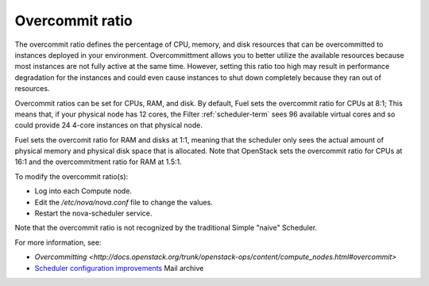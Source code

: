 
.. _overcommit-term:

Overcommit ratio
----------------

The overcommit ratio defines the percentage of
CPU, memory, and disk resources
that can be overcommitted to instances deployed in your environment.
Overcommittment allows you to better utilize the available resources
because most instances are not fully active at the same time.
However, setting this ratio too high may result in performance degradation
for the instances
and could even cause instances to shut down completely
because they ran out of resources.

Overcommit ratios can be set for CPUs, RAM, and disk.
By default, Fuel sets the overcommit ratio for CPUs at 8:1;
This means that, if your physical node has 12 cores,
the Filter :ref:`scheduler-term` sees 96 available virtual cores
and so could provide 24 4-core instances on that physical node.

Fuel sets the overcomit ratio for RAM and disks at 1:1,
meaning that the scheduler only sees the actual amount
of physical memory and physical disk space that is allocated.
Note that OpenStack sets the overcommit ratio for CPUs at 16:1
and the overcommitment ratio for RAM at 1.5:1.

To modify the overcommit ratio(s):

- Log into each Compute node.
- Edit the */etc/nova/nova.conf* file to change the values.
- Restart the nova-scheduler service.

Note that the overcommit ratio is not recognized
by the traditional Simple "naive" Scheduler.

For more information, see:

- `Overcommitting <http://docs.openstack.org/trunk/openstack-ops/content/compute_nodes.html#overcommit>`
- `Scheduler configuration improvements <https://www.mail-archive.com/fuel-dev%40lists.launchpad.net/msg00642.html>`_
  Mail archive

